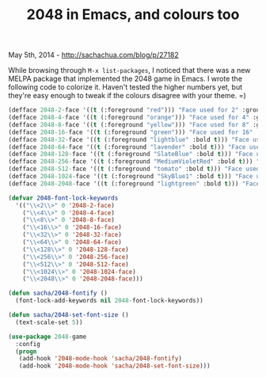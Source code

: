 #+TITLE: 2048 in Emacs, and colours too

May 5th, 2014 -
[[http://sachachua.com/blog/p/27182][http://sachachua.com/blog/p/27182]]

While browsing through =M-x list-packages=, I noticed that there was a
new MELPA package that implemented the 2048 game in Emacs. I wrote the
following code to colorize it. Haven't tested the higher numbers yet,
but they're easy enough to tweak if the colours disagree with your
theme. =)

[[file:uploads/2014/05/2014-04-16-23_27_25-emacs@SACHA-X220-640x636.png]]

#+begin_src emacs-lisp
    (defface 2048-2-face '((t (:foreground "red"))) "Face used for 2" :group '2048-game)
    (defface 2048-4-face '((t (:foreground "orange"))) "Face used for 4" :group '2048-game)
    (defface 2048-8-face '((t (:foreground "yellow"))) "Face used for 8" :group '2048-game)
    (defface 2048-16-face '((t (:foreground "green"))) "Face used for 16" :group '2048-game)
    (defface 2048-32-face '((t (:foreground "lightblue" :bold t))) "Face used for 32" :group '2048-game)
    (defface 2048-64-face '((t (:foreground "lavender" :bold t))) "Face used for 64" :group '2048-game)
    (defface 2048-128-face '((t (:foreground "SlateBlue" :bold t))) "Face used for 128" :group '2048-game)
    (defface 2048-256-face '((t (:foreground "MediumVioletRed" :bold t))) "Face used for 256" :group '2048-game)
    (defface 2048-512-face '((t (:foreground "tomato" :bold t))) "Face used for 512" :group '2048-game)
    (defface 2048-1024-face '((t (:foreground "SkyBlue1" :bold t))) "Face used for 1024" :group '2048-game)
    (defface 2048-2048-face '((t (:foreground "lightgreen" :bold t))) "Face used for 2048" :group '2048-game)

    (defvar 2048-font-lock-keywords
      '(("\\<2\\>" 0 '2048-2-face)
        ("\\<4\\>" 0 '2048-4-face)
        ("\\<8\\>" 0 '2048-8-face)
        ("\\<16\\>" 0 '2048-16-face)
        ("\\<32\\>" 0 '2048-32-face)
        ("\\<64\\>" 0 '2048-64-face)
        ("\\<128\\>" 0 '2048-128-face)
        ("\\<256\\>" 0 '2048-256-face)
        ("\\<512\\>" 0 '2048-512-face)
        ("\\<1024\\>" 0 '2048-1024-face)
        ("\\<2048\\>" 0 '2048-2048-face)))

    (defun sacha/2048-fontify ()
      (font-lock-add-keywords nil 2048-font-lock-keywords))

    (defun sacha/2048-set-font-size ()
      (text-scale-set 5))

    (use-package 2048-game
      :config
      (progn
       (add-hook '2048-mode-hook 'sacha/2048-fontify)
       (add-hook '2048-mode-hook 'sacha/2048-set-font-size)))
#+end_src

